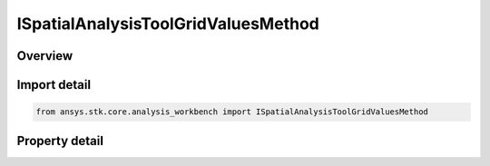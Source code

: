 ISpatialAnalysisToolGridValuesMethod
====================================

.. py:class:: ansys.stk.core.analysis_workbench.ISpatialAnalysisToolGridValuesMethod

   A grid values method.

.. py:currentmodule:: ISpatialAnalysisToolGridValuesMethod

Overview
--------

.. tab-set::

    .. tab-item:: Properties
        
        .. list-table::
            :header-rows: 0
            :widths: auto

            * - :py:attr:`~ansys.stk.core.analysis_workbench.ISpatialAnalysisToolGridValuesMethod.method_type`
              - Grid values method type.


Import detail
-------------

.. code-block:: python

    from ansys.stk.core.analysis_workbench import ISpatialAnalysisToolGridValuesMethod


Property detail
---------------

.. py:property:: method_type
    :canonical: ansys.stk.core.analysis_workbench.ISpatialAnalysisToolGridValuesMethod.method_type
    :type: GridValuesMethodType

    Grid values method type.


